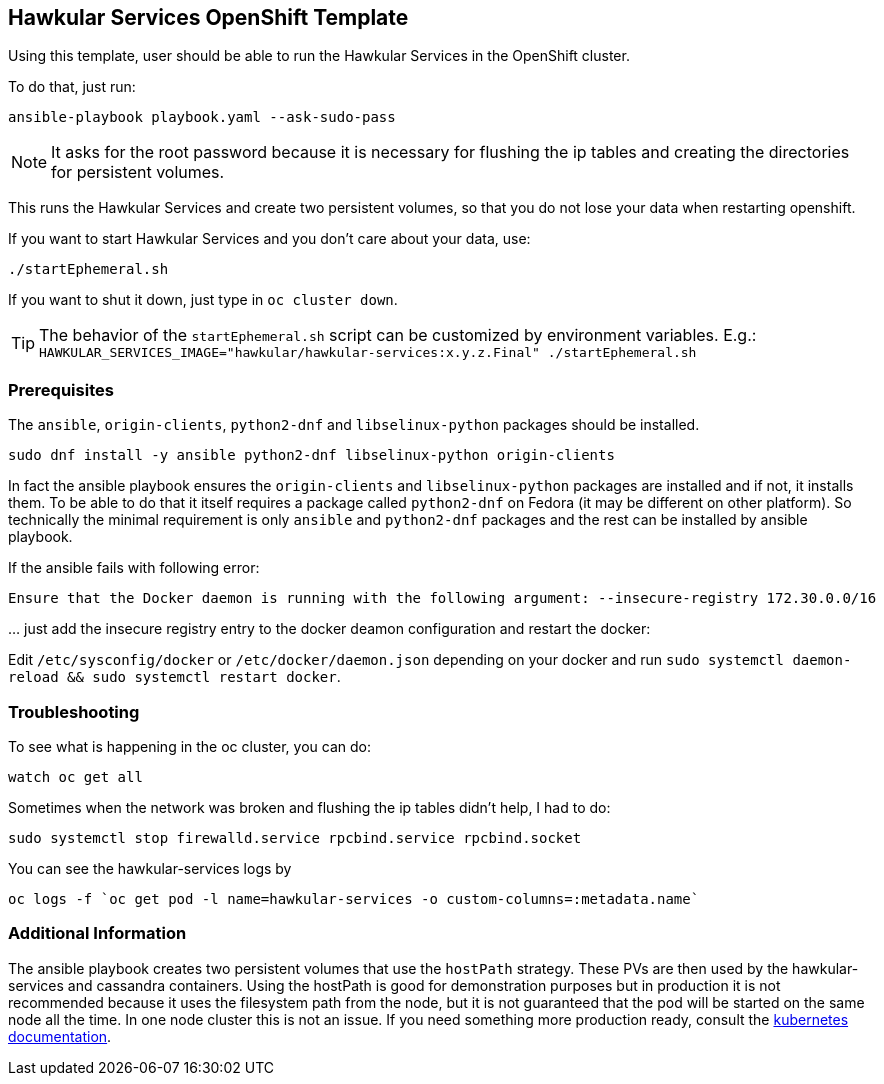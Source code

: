 [[hawkular-services-openshift-template]]
Hawkular Services OpenShift Template
------------------------------------

Using this template, user should be able to run the Hawkular Services
in the OpenShift cluster.

To do that, just run:

[source,bash]
----
ansible-playbook playbook.yaml --ask-sudo-pass
----

NOTE: It asks for the root password because it is necessary for flushing the
      ip tables and creating the directories for persistent volumes.

This runs the Hawkular Services and create two persistent volumes, so
that you do not lose your data when restarting openshift.

If you want to start Hawkular Services and you don’t care about your
data, use:

[source,bash]
----
./startEphemeral.sh
----

If you want to shut it down, just type in `oc cluster down`.

TIP: The behavior of the `startEphemeral.sh` script can be customized by environment variables.
     E.g.: `HAWKULAR_SERVICES_IMAGE="hawkular/hawkular-services:x.y.z.Final" ./startEphemeral.sh`

[[prerequisites]]
Prerequisites
~~~~~~~~~~~~~

The `ansible`, `origin-clients`, `python2-dnf` and `libselinux-python` packages should be installed.

....
sudo dnf install -y ansible python2-dnf libselinux-python origin-clients
....

In fact the ansible playbook ensures the `origin-clients` and
`libselinux-python` packages are installed and if not, it installs them. To be able to do
that it itself requires a package called `python2-dnf` on Fedora (it may be different on other platform).
So technically the minimal requirement is only `ansible` and `python2-dnf` packages and the rest
can be installed by ansible playbook.

If the ansible fails with following error:

....
Ensure that the Docker daemon is running with the following argument: --insecure-registry 172.30.0.0/16
....

… just add the insecure registry entry to the docker deamon
configuration and restart the docker:

Edit `/etc/sysconfig/docker` or `/etc/docker/daemon.json` depending on
your docker and run
`sudo systemctl daemon-reload && sudo systemctl restart docker`.

[[troubleshooting]]
Troubleshooting
~~~~~~~~~~~~~~~

To see what is happening in the oc cluster, you can do:

[source,bash]
----
watch oc get all
----

Sometimes when the network was broken and flushing the ip tables didn’t
help, I had to do:

[source,bash]
----
sudo systemctl stop firewalld.service rpcbind.service rpcbind.socket
----

You can see the hawkular-services logs by

[source,bash]
----
oc logs -f `oc get pod -l name=hawkular-services -o custom-columns=:metadata.name`
----

[[additional-info]]
Additional Information
~~~~~~~~~~~~~~~~~~~~~~
The ansible playbook creates two persistent volumes that use the `hostPath` strategy. These PVs are then
used by the hawkular-services and cassandra containers. Using the hostPath is good for demonstration purposes
but in production it is not recommended because it uses the filesystem path from the node, but it is not
guaranteed that the pod will be started on the same node all the time. In one node cluster this is not an issue. If
you need something more production ready, consult the
link:https://kubernetes.io/docs/user-guide/persistent-volumes/#types-of-persistent-volumes[kubernetes documentation].
